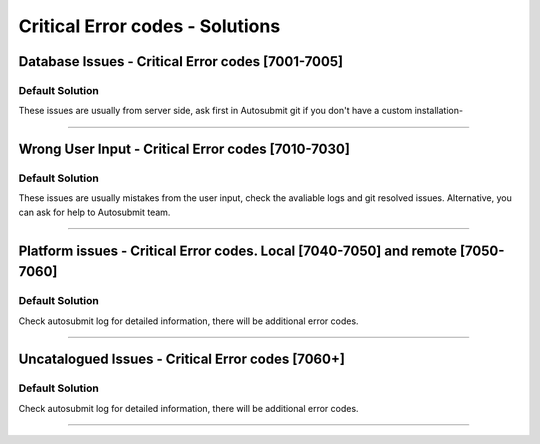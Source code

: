 ############
Critical Error codes - Solutions
############

Database Issues  - Critical Error codes [7001-7005]
====================

+------------+------------+-----------+
| Code   | Details   | Solution  |
+============+============+===========+
| 7001 | Connection to the db couldn't be established | Check if database exists |
+------------+------------+-----------+
| 7002 | Wrong version   | Check system sqlite version   |
+------------+------------+-----------+
| 7003 | DB doesn't exists | Check if database exists |
+------------+------------+-----------+
| 7004 | Can't create a new database    | check your user permissions  |
+------------+------------+-----------+
| 7005 | AS database is corrupted or locked   | Please, open a new issue ASAP. (If you are on BSC environment)  |
+------------+------------+-----------+

Default Solution
---------------
These issues are usually from server side, ask first in Autosubmit git if you don't have a custom installation-

----

Wrong User Input  - Critical Error codes [7010-7030]
====================

+------------+------------+-----------+
| Code   | Details   | Solution  |
+============+============+===========+
| 7010 | Experiment has been halted in a manual way     |
+------------+------------+-----------+
| 7011 | Wrong arguments for an specific command   | Check the command section for more info   |
+------------+------------+-----------+
| 7012 | Insufficient permissions for an specific experiment. | Check if you have enough permissions, experiment exists or specified expid has a typo|
+------------+------------+-----------+
| 7013 | Pending commits | You must commit/synchronize pending changes in the experiment proj folder.  |
+------------+------------+-----------+
| 7014 | Wrong configuration   | Check your experiment/conf files, also take a look to  the ASLOG/command.log detailed output   |
+------------+------------+-----------+

Default Solution
---------------

These issues are usually mistakes from the user input, check the avaliable logs and git resolved issues. Alternative, you can ask for help to Autosubmit team.

----

Platform issues  - Critical Error codes. Local [7040-7050] and remote [7050-7060]
====================

+------------+------------+-----------+
| Code   | Details   | Solution  |
+============+============+===========+
| 7040 | Invalid experiment pkl/db likely due a local platform failure   | Should be recovered automatically, if not check if there is a backup file and do it manually   |
+------------+------------+-----------+
| 7041 | Weird job status   | Weird Job status, try to recover experiment(check the recovery how-to for more info) if this issue persist please, report it to gitlab  |
+------------+------------+-----------+
| 7050 | Connection can't be established.   | check your experiment platform configuration   |
+------------+------------+-----------+
| 7050 | Failure after a restart, connection can't be restored.   | Check or ask (manually) if the remote platforms have any known issue   |
+------------+------------+-----------+
| 7051 | Invalid ssh configuration.   | Check .ssh/config file. Additionally, Check if you can perform a password less connection to that platform.  |
+------------+------------+-----------+

Default Solution
---------------

Check autosubmit log for detailed information, there will be additional error codes.

----

Uncatalogued Issues  - Critical Error codes [7060+]
====================

+------------+------------+-----------+
| Code   | Details   | Solution  |
+============+============+===========+
| 7060 |  Display issues during monitoring   | try to use a different output or txt   |
+------------+------------+-----------+
| 7061 | Stat command failed   | Check Aslogs command output, open a git issue   |
+------------+------------+-----------+
| 7062 | Svn issues   | Check, in expdef, if url exists   |
+------------+------------+-----------+
| 7063 | cp/rsync issues   | Check if destination path exists   |
+------------+------------+-----------+
| 7064 | Git issues   | check that the proj folder is a well configured git folder. Also, check [GIT] expdef config  |
+------------+------------+-----------+
| 7065 | Wrong git configuration   | Invalid git url. Check [GIT] expdef config. If issue persists, check if proj folder is a well configured git folder.   |
+------------+------------+-----------+
| 7066 | Presubmission feature issues   | New feature, this message should be prompt. Please report it to Git|
+------------+------------+-----------+

Default Solution
---------------

Check autosubmit log for detailed information, there will be additional error codes.

----
